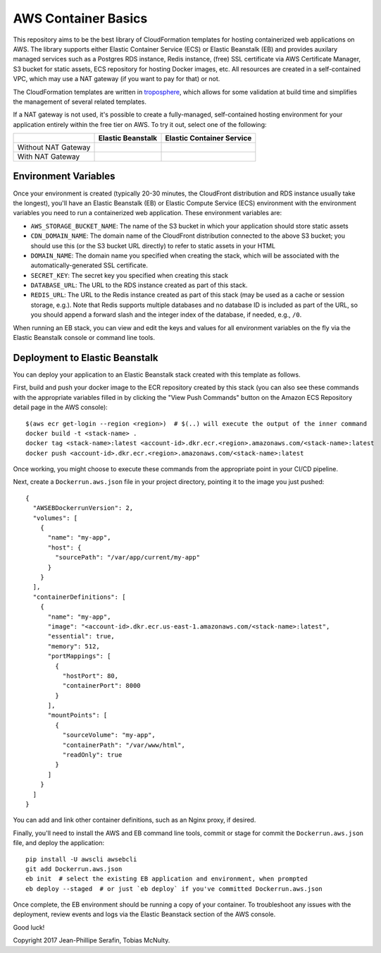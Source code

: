AWS Container Basics
====================

This repository aims to be the best library of CloudFormation templates for hosting containerized
web applications on AWS. The library supports either Elastic Container Service (ECS) or
Elastic Beanstalk (EB) and provides auxilary managed services such as a Postgres RDS instance,
Redis instance, (free) SSL certificate via AWS Certificate Manager, S3 bucket for static assets,
ECS repository for hosting Docker images, etc. All resources are created in a self-contained VPC,
which may use a NAT gateway (if you want to pay for that) or not.

The CloudFormation templates are written in `troposphere <https://github.com/cloudtools/troposphere>`_,
which allows for some validation at build time and simplifies the management of several related
templates.

If a NAT gateway is not used, it's possible to create a fully-managed, self-contained hosting
environment for your application entirely within the free tier on AWS. To try it out, select
one of the following:

+---------------------+-------------------+---------------------------+
|                     | Elastic Beanstalk | Elastic Container Service |
+=====================+===================+===========================+
| Without NAT Gateway | |EB-No-NAT|_      | |ECS-No-NAT|_             |
+---------------------+-------------------+---------------------------+
| With NAT Gateway    | |EB-NAT|_         | |ECS-NAT|_                |
+---------------------+-------------------+---------------------------+

.. |EB-No-NAT| image:: https://s3.amazonaws.com/cloudformation-examples/cloudformation-launch-stack.png
.. _EB-No-NAT: https://console.aws.amazon.com/cloudformation/home?#/stacks/new?stackName=eb-app-no-nat&templateURL=https://s3.amazonaws.com/aws-container-basics/eb-no-nat.json

.. |EB-NAT| image:: https://s3.amazonaws.com/cloudformation-examples/cloudformation-launch-stack.png
.. _EB-NAT: https://console.aws.amazon.com/cloudformation/home?#/stacks/new?stackName=eb-app-with-nat&templateURL=https://s3.amazonaws.com/aws-container-basics/eb-nat.json

.. |ECS-No-NAT| image:: https://s3.amazonaws.com/cloudformation-examples/cloudformation-launch-stack.png
.. _ECS-No-NAT: https://console.aws.amazon.com/cloudformation/home?#/stacks/new?stackName=ecs-app-no-nat&templateURL=https://s3.amazonaws.com/aws-container-basics/ecs-no-nat.json

.. |ECS-NAT| image:: https://s3.amazonaws.com/cloudformation-examples/cloudformation-launch-stack.png
.. _ECS-NAT: https://console.aws.amazon.com/cloudformation/home?#/stacks/new?stackName=ecs-app-with-nat&templateURL=https://s3.amazonaws.com/aws-container-basics/ecs-nat.json

Environment Variables
---------------------

Once your environment is created (typically 20-30 minutes, the CloudFront distribution and RDS
instance usually take the longest), you'll have an Elastic Beanstalk (EB) or Elastic Compute Service
(ECS) environment with the environment variables you need to run a containerized web application.
These environment variables are:

* ``AWS_STORAGE_BUCKET_NAME``: The name of the S3 bucket in which your application should store
  static assets
* ``CDN_DOMAIN_NAME``: The domain name of the CloudFront distribution connected to the above S3
  bucket; you should use this (or the S3 bucket URL directly) to refer to static assets in your HTML
* ``DOMAIN_NAME``: The domain name you specified when creating the stack, which will
  be associated with the automatically-generated SSL certificate.
* ``SECRET_KEY``: The secret key you specified when creating this stack
* ``DATABASE_URL``: The URL to the RDS instance created as part of this stack.
* ``REDIS_URL``: The URL to the Redis instance created as part of this stack (may be used as a cache
  or session storage, e.g.). Note that Redis supports multiple databases and no database ID is
  included as part of the URL, so you should append a forward slash and the integer index of the
  database, if needed, e.g., ``/0``.

When running an EB stack, you can view and edit the keys and values for all environment variables
on the fly via the Elastic Beanstalk console or command line tools.

Deployment to Elastic Beanstalk
-------------------------------

You can deploy your application to an Elastic Beanstalk stack created with this template as follows.

First, build and push your docker image to the ECR repository created by this stack (you can also
see these commands with the appropriate variables filled in by clicking the "View Push Commands"
button on the Amazon ECS Repository detail page in the AWS console)::

    $(aws ecr get-login --region <region>)  # $(..) will execute the output of the inner command
    docker build -t <stack-name> .
    docker tag <stack-name>:latest <account-id>.dkr.ecr.<region>.amazonaws.com/<stack-name>:latest
    docker push <account-id>.dkr.ecr.<region>.amazonaws.com/<stack-name>:latest

Once working, you might choose to execute these commands from the appropriate point in your CI/CD
pipeline.

Next, create a ``Dockerrun.aws.json`` file in your project directory, pointing it to the image you
just pushed::

	{
	  "AWSEBDockerrunVersion": 2,
	  "volumes": [
	    {
	      "name": "my-app",
	      "host": {
	        "sourcePath": "/var/app/current/my-app"
	      }
	    }
	  ],
	  "containerDefinitions": [
	    {
	      "name": "my-app",
	      "image": "<account-id>.dkr.ecr.us-east-1.amazonaws.com/<stack-name>:latest",
	      "essential": true,
	      "memory": 512,
	      "portMappings": [
	        {
	          "hostPort": 80,
	          "containerPort": 8000
	        }
	      ],
	      "mountPoints": [
	        {
	          "sourceVolume": "my-app",
	          "containerPath": "/var/www/html",
	          "readOnly": true
	        }
	      ]
	    }
	  ]
	}

You can add and link other container definitions, such as an Nginx proxy, if desired.

Finally, you'll need to install the AWS and EB command line tools, commit or stage for commit the
``Dockerrun.aws.json`` file, and deploy the application::

    pip install -U awscli awsebcli
    git add Dockerrun.aws.json
    eb init  # select the existing EB application and environment, when prompted
    eb deploy --staged  # or just `eb deploy` if you've committed Dockerrun.aws.json

Once complete, the EB environment should be running a copy of your container. To troubleshoot any
issues with the deployment, review events and logs via the Elastic Beanstack section of the AWS
console.

Good luck!

Copyright 2017 Jean-Phillipe Serafin, Tobias McNulty.
